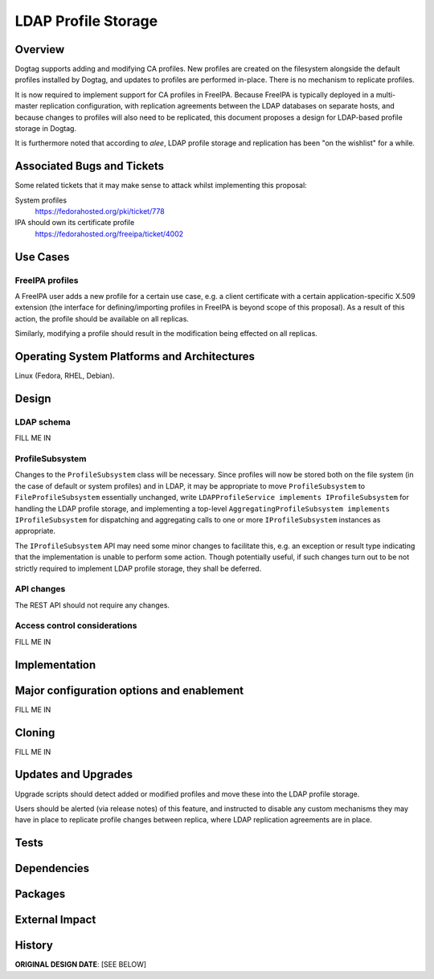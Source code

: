 LDAP Profile Storage
====================

Overview
--------

Dogtag supports adding and modifying CA profiles.  New profiles are
created on the filesystem alongside the default profiles installed
by Dogtag, and updates to profiles are performed in-place.  There
is no mechanism to replicate profiles.

It is now required to implement support for CA profiles in FreeIPA.
Because FreeIPA is typically deployed in a multi-master replication
configuration, with replication agreements between the LDAP
databases on separate hosts, and because changes to profiles will
also need to be replicated, this document proposes a design for
LDAP-based profile storage in Dogtag.

It is furthermore noted that according to *alee*, LDAP profile
storage and replication has been "on the wishlist" for a while.


Associated Bugs and Tickets
---------------------------

Some related tickets that it may make sense to attack whilst
implementing this proposal:

System profiles
  https://fedorahosted.org/pki/ticket/778
IPA should own its certificate profile
  https://fedorahosted.org/freeipa/ticket/4002


Use Cases
---------

FreeIPA profiles
^^^^^^^^^^^^^^^^

A FreeIPA user adds a new profile for a certain use case, e.g. a
client certificate with a certain application-specific X.509
extension (the interface for defining/importing profiles in FreeIPA
is beyond scope of this proposal).  As a result of this action, the
profile should be available on all replicas.

Similarly, modifying a profile should result in the modification
being effected on all replicas.


Operating System Platforms and Architectures
--------------------------------------------

Linux (Fedora, RHEL, Debian).


Design
------

LDAP schema
^^^^^^^^^^^

FILL ME IN


ProfileSubsystem
^^^^^^^^^^^^^^^^

Changes to the ``ProfileSubsystem`` class will be necessary.  Since
profiles will now be stored both on the file system (in the case of
default or system profiles) and in LDAP, it may be appropriate to
move ``ProfileSubsystem`` to ``FileProfileSubsystem`` essentially
unchanged, write ``LDAPProfileService implements IProfileSubsystem``
for handling the LDAP profile storage, and implementing a top-level
``AggregatingProfileSubsystem implements IProfileSubsystem`` for
dispatching and aggregating calls to one or more
``IProfileSubsystem`` instances as appropriate.

The ``IProfileSubsystem`` API may need some minor changes to
facilitate this, e.g. an exception or result type indicating that
the implementation is unable to perform some action.  Though
potentially useful, if such changes turn out to be not strictly
required to implement LDAP profile storage, they shall be deferred.


API changes
^^^^^^^^^^^

The REST API should not require any changes.


Access control considerations
^^^^^^^^^^^^^^^^^^^^^^^^^^^^^

FILL ME IN


Implementation
--------------

.. Any additional requirements or changes discovered during the
   implementation phase.

.. Include any rejected design information in the History section.


Major configuration options and enablement
------------------------------------------

FILL ME IN

.. Any configuration options? Any commands to enable/disable the
   feature or turn on/off its parts?


Cloning
-------

FILL ME IN

.. Any impact on cloning?


Updates and Upgrades
--------------------

Upgrade scripts should detect added or modified profiles and move
these into the LDAP profile storage.

Users should be alerted (via release notes) of this feature, and
instructed to disable any custom mechanisms they may have in place
to replicate profile changes between replica, where LDAP replication
agreements are in place.


Tests
-----

.. Identify any tests associated with this feature including:
   - JUnit
   - Functional
   - Build Time
   - Runtime


Dependencies
------------

.. Any new package and library dependencies?


Packages
--------

.. Provide the initial packages that finally included this feature
   (e.g. "pki-core-10.1.0-1")


External Impact
---------------

.. Impact on other development teams and components?


History
-------

**ORIGINAL DESIGN DATE**: [SEE BELOW]

.. Provide the original design date in 'Month DD, YYYY' format (e.g.
   September 5, 2013).

.. Document any design ideas that were rejected during design and
   implementatino of this feature with a brief explanation
   explaining why.

.. Note that this section is meant for documenting the history of
   the design, not the history of changes to the wiki.
